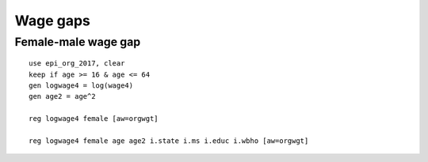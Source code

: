 =====================
Wage gaps
=====================

Female-male wage gap
=====================
::

	use epi_org_2017, clear
	keep if age >= 16 & age <= 64
	gen logwage4 = log(wage4)
	gen age2 = age^2

	reg logwage4 female [aw=orgwgt]

	reg logwage4 female age age2 i.state i.ms i.educ i.wbho [aw=orgwgt]
